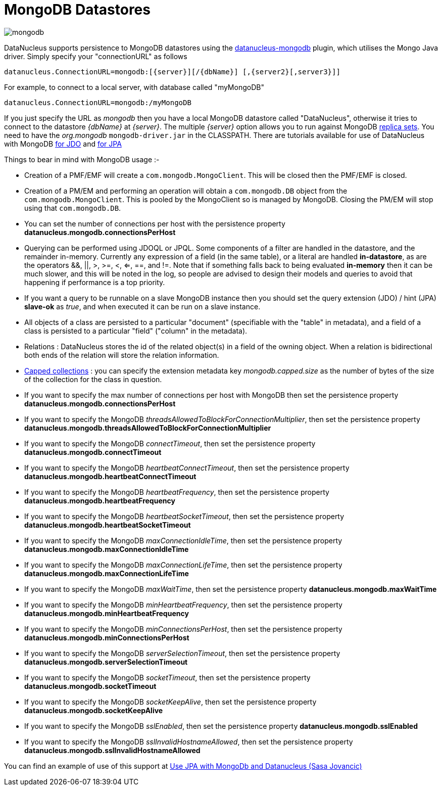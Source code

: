 [[mongodb]]
= MongoDB Datastores
:_basedir: ../
:_imagesdir: images/


image:../images/datastore/mongodb.png[]

DataNucleus supports persistence to MongoDB datastores using the https://github.com/datanucleus/datanucleus-mongodb[datanucleus-mongodb] plugin, which utilises the Mongo Java driver. 
Simply specify your "connectionURL" as follows

-----
datanucleus.ConnectionURL=mongodb:[{server}][/{dbName}] [,{server2}[,server3}]]
-----

For example, to connect to a local server, with database called "myMongoDB"

-----
datanucleus.ConnectionURL=mongodb:/myMongoDB
-----

If you just specify the URL as _mongodb_ then you have a local MongoDB datastore called "DataNucleus", otherwise it tries to connect to the datastore _{dbName}_ at _{server}_. 
The multiple _{server}_ option allows you to run against MongoDB http://www.mongodb.org/display/DOCS/Replica+Sets[replica sets]. 
You need to have the _org.mongodb_ `mongodb-driver.jar` in the CLASSPATH.
There are tutorials available for use of DataNucleus with MongoDB link:../jdo/tutorial.html[for JDO] and link:../jpa/tutorial.html[for JPA]

Things to bear in mind with MongoDB usage :-

* Creation of a PMF/EMF will create a `com.mongodb.MongoClient`. This will be closed then the PMF/EMF is closed.
* Creation of a PM/EM and performing an operation will obtain a `com.mongodb.DB` object from the `com.mongodb.MongoClient`.
This is pooled by the MongoClient so is managed by MongoDB. Closing the PM/EM will stop using that `com.mongodb.DB`.
* You can set the number of connections per host with the persistence property *datanucleus.mongodb.connectionsPerHost*
* Querying can be performed using JDOQL or JPQL. Some components of a filter are handled in the datastore, and the remainder in-memory.
Currently any expression of a field (in the same table), or a literal are handled *in-datastore*, as are the operators &amp;&amp;, {vbar}{vbar}, >, >=, <, <=, ==, and !=.
Note that if something falls back to being evaluated *in-memory* then it can be much slower, and this will be noted in the log, so people are advised to design 
their models and queries to avoid that happening if performance is a top priority.
* If you want a query to be runnable on a slave MongoDB instance then you should set the query extension (JDO) / hint (JPA) 
*slave-ok* as _true_, and when executed it can be run on a slave instance.
* All objects of a class are persisted to a particular "document" (specifiable with the "table" in metadata), 
and a field of a class is persisted to a particular "field" ("column" in the metadata).
* Relations : DataNucleus stores the id of the related object(s) in a field of the owning object.
When a relation is bidirectional both ends of the relation will store the relation information.
* http://www.mongodb.org/display/DOCS/Capped+Collections[Capped collections] : you can specify the extension metadata key _mongodb.capped.size_
as the number of bytes of the size of the collection for the class in question.
* If you want to specify the max number of connections per host with MongoDB then set the persistence property *datanucleus.mongodb.connectionsPerHost*
* If you want to specify the MongoDB _threadsAllowedToBlockForConnectionMultiplier_, then set the persistence property *datanucleus.mongodb.threadsAllowedToBlockForConnectionMultiplier*
* If you want to specify the MongoDB _connectTimeout_, then set the persistence property *datanucleus.mongodb.connectTimeout*
* If you want to specify the MongoDB _heartbeatConnectTimeout_, then set the persistence property *datanucleus.mongodb.heartbeatConnectTimeout*
* If you want to specify the MongoDB _heartbeatFrequency_, then set the persistence property *datanucleus.mongodb.heartbeatFrequency*
* If you want to specify the MongoDB _heartbeatSocketTimeout_, then set the persistence property *datanucleus.mongodb.heartbeatSocketTimeout*
* If you want to specify the MongoDB _maxConnectionIdleTime_, then set the persistence property *datanucleus.mongodb.maxConnectionIdleTime*
* If you want to specify the MongoDB _maxConnectionLifeTime_, then set the persistence property *datanucleus.mongodb.maxConnectionLifeTime*
* If you want to specify the MongoDB _maxWaitTime_, then set the persistence property *datanucleus.mongodb.maxWaitTime*
* If you want to specify the MongoDB _minHeartbeatFrequency_, then set the persistence property *datanucleus.mongodb.minHeartbeatFrequency*
* If you want to specify the MongoDB _minConnectionsPerHost_, then set the persistence property *datanucleus.mongodb.minConnectionsPerHost*
* If you want to specify the MongoDB _serverSelectionTimeout_, then set the persistence property *datanucleus.mongodb.serverSelectionTimeout*
* If you want to specify the MongoDB _socketTimeout_, then set the persistence property *datanucleus.mongodb.socketTimeout*
* If you want to specify the MongoDB _socketKeepAlive_, then set the persistence property *datanucleus.mongodb.socketKeepAlive*
* If you want to specify the MongoDB _sslEnabled_, then set the persistence property *datanucleus.mongodb.sslEnabled*
* If you want to specify the MongoDB _sslInvalidHostnameAllowed_, then set the persistence property *datanucleus.mongodb.sslInvalidHostnameAllowed*


You can find an example of use of this support at http://sasajovancic.blogspot.com/2011/06/use-jpa-with-mongodb-and-datanucleus.html[Use JPA with MongoDb and Datanucleus (Sasa Jovancic)]



